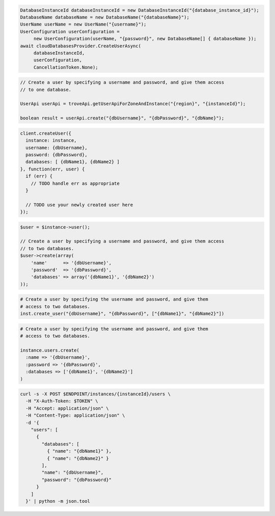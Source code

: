 .. code-block:: csharp

   DatabaseInstanceId databaseInstanceId = new DatabaseInstanceId("{database_instance_id}");
   DatabaseName databaseName = new DatabaseName("{databaseName}");
   UserName userName = new UserName("{username}");
   UserConfiguration userConfiguration = 
	new UserConfiguration(userName, "{password}", new DatabaseName[] { databaseName });
   await cloudDatabasesProvider.CreateUserAsync(
	databaseInstanceId, 
	userConfiguration, 
	CancellationToken.None);

.. code-block:: java

  // Create a user by specifying a username and password, and give them access
  // to one database.

  UserApi userApi = troveApi.getUserApiForZoneAndInstance("{region}", "{instanceId}");

  boolean result = userApi.create("{dbUsername}", "{dbPassword}", "{dbName}");

.. code-block:: javascript

  client.createUser({
    instance: instance,
    username: {dbUsername},
    password: {dbPassword},
    databases: [ {dbName1}, {dbName2} ]
  }, function(err, user) {
    if (err) {
      // TODO handle err as appropriate
    }

    // TODO use your newly created user here
  });

.. code-block:: php

  $user = $instance->user();

  // Create a user by specifying a username and password, and give them access
  // to two databases.
  $user->create(array(
      'name'      => '{dbUsername}',
      'password'  => '{dbPassword}',
      'databases' => array('{dbName1}', '{dbName2}')
  ));

.. code-block:: python

  # Create a user by specifying the username and password, and give them
  # access to two databases.
  inst.create_user("{dbUsername}", "{dbPassword}", ["{dbName1}", "{dbName2}"])

.. code-block:: ruby

  # Create a user by specifying the username and password, and give them
  # access to two databases.

  instance.users.create(
    :name => '{dbUsername}',
    :password => '{dbPassword}',
    :databases => ['{dbName1}', '{dbName2}']
  )

.. code-block:: sh

  curl -s -X POST $ENDPOINT/instances/{instanceId}/users \
    -H "X-Auth-Token: $TOKEN" \
    -H "Accept: application/json" \
    -H "Content-Type: application/json" \
    -d '{
      "users": [
        {
          "databases": [
            { "name": "{dbName1}" },
            { "name": "{dbName2}" }
          ],
          "name": "{dbUsername}",
          "password": "{dbPassword}"
        }
      ]
    }' | python -m json.tool
